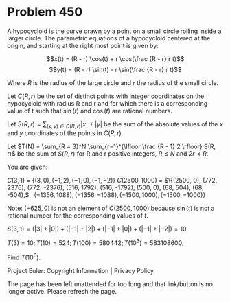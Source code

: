 *   Problem 450

   A hypocycloid is the curve drawn by a point on a small circle rolling
   inside a larger circle. The parametric equations of a hypocycloid centered
   at the origin, and starting at the right most point is given by:

   $$x(t) = (R - r) \cos(t) + r \cos(\frac {R - r} r t)$$ $$y(t) = (R - r)
   \sin(t) - r \sin(\frac {R - r} r t)$$

   Where $R$ is the radius of the large circle and $r$ the radius of the
   small circle.

   Let $C(R, r)$ be the set of distinct points with integer coordinates on
   the hypocycloid with radius R and r and for which there is a corresponding
   value of t such that $\sin(t)$ and $\cos(t)$ are rational numbers.

   Let $S(R, r) = \sum_{(x,y) \in C(R, r)} |x| + |y|$ be the sum of the
   absolute values of the $x$ and $y$ coordinates of the points in $C(R, r)$.

   Let $T(N) = \sum_{R = 3}^N \sum_{r=1}^{\lfloor \frac {R - 1} 2 \rfloor}
   S(R, r)$ be the sum of $S(R, r)$ for R and r positive integers, $R\leq N$
   and $2r < R$.

   You are given:

   $C(3, 1)$       = $\{(3, 0), (-1, 2), (-1,0), (-1,-2)\}$                   
   $C(2500, 1000)$ = $\{(2500, 0), (772, 2376), (772, -2376), (516, 1792),    
                     (516, -1792), (500, 0), (68, 504), (68, -504),$          
                     $(-1356, 1088), (-1356, -1088), (-1500, 1000), (-1500,   
                     -1000)\}$                                                

   Note: $(-625, 0)$ is not an element of $C(2500, 1000)$ because $\sin(t)$
   is not a rational number for the corresponding values of $t$.

   $S(3, 1) = (|3| + |0|) + (|-1| + |2|) + (|-1| + |0|) + (|-1| + |-2|) = 10$

   $T(3) = 10; T(10) = 524; T(100) = 580442; T(10^3) = 583108600$.

   Find $T(10^6)$.

   Project Euler: Copyright Information | Privacy Policy

   The page has been left unattended for too long and that link/button is no
   longer active. Please refresh the page.
